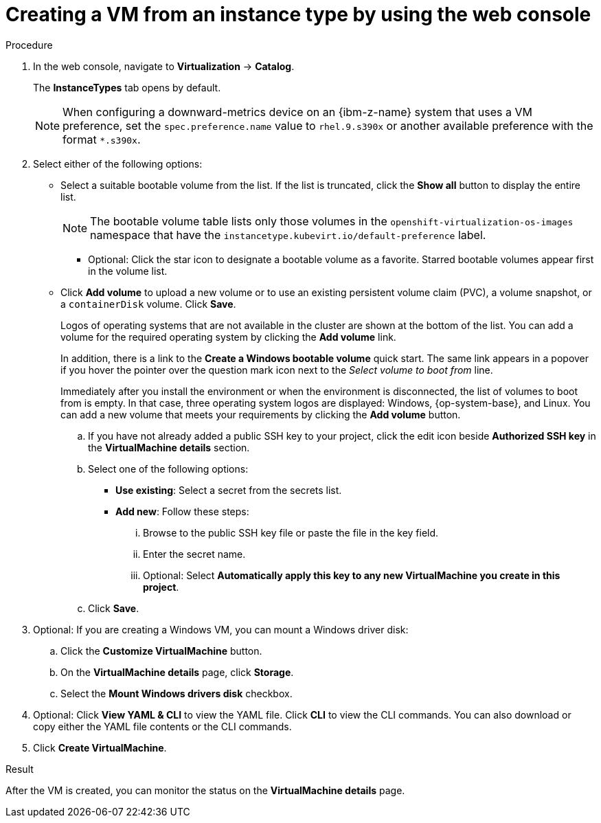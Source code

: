 // Module included in the following assemblies:
//
// * virt/creating_vms_advanced/creating_vms_cli/virt-creat-vm-manifest-virtctl.adoc
// * virt/managing_vms/virt-accessing-vm-ssh.adoc

ifeval::["{context}" == "virt-creating-vms-from-instance-types"]
:virt-create-vms:
:title: Creating a VM
endif::[]
ifeval::["{context}" == "static-key"]
:static-key:
:title: Adding a key when creating a VM
endif::[]
ifeval::["{context}" == "dynamic-key"]
:dynamic-key:
:title: Enabling dynamic key injection when creating a VM
endif::[]

:_mod-docs-content-type: PROCEDURE
[id="virt-creating-vm-instancetype_{context}"]
= Creating a VM from an instance type by using the web console

ifdef::virt-create-vms[]
You can create a virtual machine (VM) from an instance type by using the {product-title} web console. You can also use the web console to create a VM by copying an existing snapshot or to clone a VM.

You can create a VM from a list of available bootable volumes. You can add Linux- or Windows-based volumes to the list.
endif::[]

ifdef::static-key[]
You can add a statically managed SSH key when you create a virtual machine (VM) from an instance type by using the {product-title} web console. The key is added to the VM as a cloud-init data source at first boot. This method does not affect cloud-init user data.
endif::[]
ifdef::dynamic-key[]
You can enable dynamic SSH key injection when you create a virtual machine (VM) from an instance type by using the {product-title} web console. Then, you can add or revoke the key at runtime.

[NOTE]
====
Only {op-system-base-full} 9 supports dynamic key injection.
====

The key is added to the VM by the QEMU guest agent, which is installed with {op-system-base} 9.
endif::[]

.Procedure

. In the web console, navigate to *Virtualization* -> *Catalog*.
+
The *InstanceTypes* tab opens by default.
+
[NOTE]
====
When configuring a downward-metrics device on an {ibm-z-name} system that uses a VM preference, set the `spec.preference.name` value to `rhel.9.s390x` or another available preference with the format `*.s390x`.
====

. Select either of the following options:
* Select a suitable bootable volume from the list. If the list is truncated, click the *Show all* button to display the entire list.
+
[NOTE]
====
The bootable volume table lists only those volumes in the `openshift-virtualization-os-images` namespace that have the `instancetype.kubevirt.io/default-preference` label.
====
+
** Optional: Click the star icon to designate a bootable volume as a favorite. Starred bootable volumes appear first in the volume list.

* Click *Add volume* to upload a new volume or to use an existing persistent volume claim (PVC), a volume snapshot, or a `containerDisk` volume. Click *Save*.
+
Logos of operating systems that are not available in the cluster are shown at the bottom of the list. You can add a volume for the required operating system by clicking the *Add volume* link.
+
In addition, there is a link to the *Create a Windows bootable volume* quick start. The same link appears in a popover if you hover the pointer over the question mark icon next to the _Select volume to boot from_ line.
+
Immediately after you install the environment or when the environment is disconnected, the list of volumes to boot from is empty. In that case, three operating system logos are displayed: Windows, {op-system-base}, and Linux. You can add a new volume that meets your requirements by clicking the *Add volume* button.

ifdef::virt-create-vms[]
. Click an instance type tile and select the resource size appropriate for your workload.
endif::[]
ifdef::dynamic-key[]
. Click the *Red Hat Enterprise Linux 9 VM* tile.
endif::[]
ifdef::virt-create-vms[]
. Optional: Choose the virtual machine details, including the VM's name, that apply to the volume you are booting from:
endif::[]
ifdef::virt-create-vms[]
** For a Linux-based volume, follow these steps to configure SSH:
endif::[]

.. If you have not already added a public SSH key to your project, click the edit icon beside *Authorized SSH key* in the *VirtualMachine details* section.
.. Select one of the following options:
+
--
* *Use existing*: Select a secret from the secrets list.
* *Add new*: Follow these steps:
... Browse to the public SSH key file or paste the file in the key field.
... Enter the secret name.
... Optional: Select *Automatically apply this key to any new VirtualMachine you create in this project*.
--
.. Click *Save*.

ifdef::virt-create-vms[]
** For a Windows volume, follow either of these set of steps to configure sysprep options:
*** If you have not already added sysprep options for the Windows volume, follow these steps:
... Click the edit icon beside *Sysprep* in the *VirtualMachine details* section.
... Add the *Autoattend.xml* answer file.
... Add the *Unattend.xml* answer file.
... Click *Save*.
*** If you want to use existing sysprep options for the Windows volume, follow these steps:
... Click *Attach existing sysprep*.
... Enter the name of the existing sysprep *Unattend.xml* answer file.
... Click *Save*.
endif::[]
ifdef::dynamic-key[]
. Set *Dynamic SSH key injection* in the *VirtualMachine details* section to on.
endif::[]
. Optional: If you are creating a Windows VM, you can mount a Windows driver disk:
.. Click the *Customize VirtualMachine* button.
.. On the *VirtualMachine details* page, click *Storage*.
.. Select the *Mount Windows drivers disk* checkbox.
. Optional: Click *View YAML & CLI* to view the YAML file. Click *CLI* to view the CLI commands. You can also download or copy either the YAML file contents or the CLI commands.
. Click *Create VirtualMachine*.

.Result
After the VM is created, you can monitor the status on the *VirtualMachine details* page.

ifeval::["{context}" == "virt-creating-vms"]
:!virt-create-vms:
endif::[]
ifeval::["{context}" == "static-key"]
:!static-key:
endif::[]
ifeval::["{context}" == "dynamic-key"]
:!dynamic-key:
endif::[]
